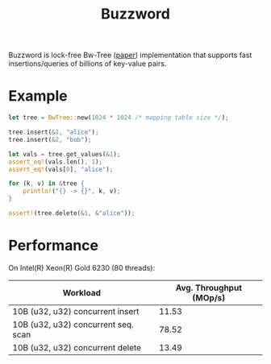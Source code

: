 #+TITLE: Buzzword

Buzzword is lock-free Bw-Tree ([[https://www.microsoft.com/en-us/research/publication/the-bw-tree-a-b-tree-for-new-hardware/][paper]]) implementation that supports fast insertions/queries of billions of key-value pairs.

* Example
#+BEGIN_SRC rust
let tree = BwTree::new(1024 * 1024 /* mapping table size */);

tree.insert(&1, "alice");
tree.insert(&2, "bob");

let vals = tree.get_values(&1);
assert_eq!(vals.len(), 1);
assert_eq!(vals[0], "alice");

for (k, v) in &tree {
    println!("{} -> {}", k, v);
}

assert!(tree.delete(&1, &"alice"));
#+END_SRC

* Performance
On Intel(R) Xeon(R) Gold 6230 (80 threads):
| Workload                            | Avg. Throughput (MOp/s) |
|-------------------------------------+-------------------------|
| 10B (u32, u32) concurrent insert    |                   11.53 |
| 10B (u32, u32) concurrent seq. scan |                   78.52 |
| 10B (u32, u32) concurrent delete    |                   13.49 |
